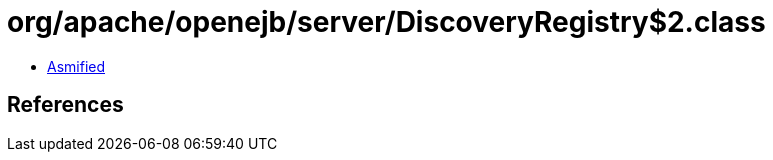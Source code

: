 = org/apache/openejb/server/DiscoveryRegistry$2.class

 - link:DiscoveryRegistry$2-asmified.java[Asmified]

== References

